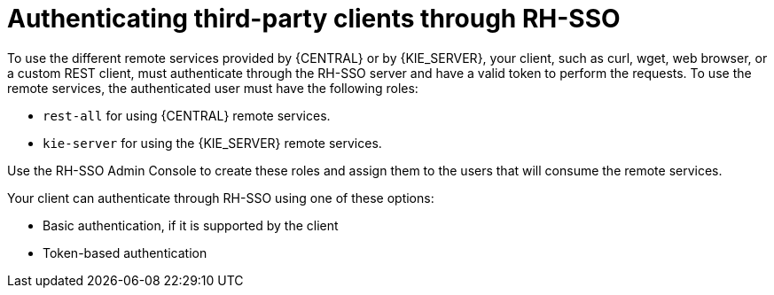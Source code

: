 [id='sso-third-party-proc_{context}']
= Authenticating third-party clients through RH-SSO

To use the different remote services provided by {CENTRAL} or by {KIE_SERVER}, your client, such as curl, wget, web browser, or a custom REST client, must authenticate through the RH-SSO server and have a valid token to perform the requests. To use the remote services, the authenticated user must have the following roles:

* `rest-all` for using {CENTRAL} remote services.
* `kie-server` for using the {KIE_SERVER} remote services.

Use the RH-SSO Admin Console to create these roles and assign them to the users that will consume the remote services.

Your client can authenticate through RH-SSO using one of these options:

* Basic authentication, if it is supported by the client
* Token-based authentication
